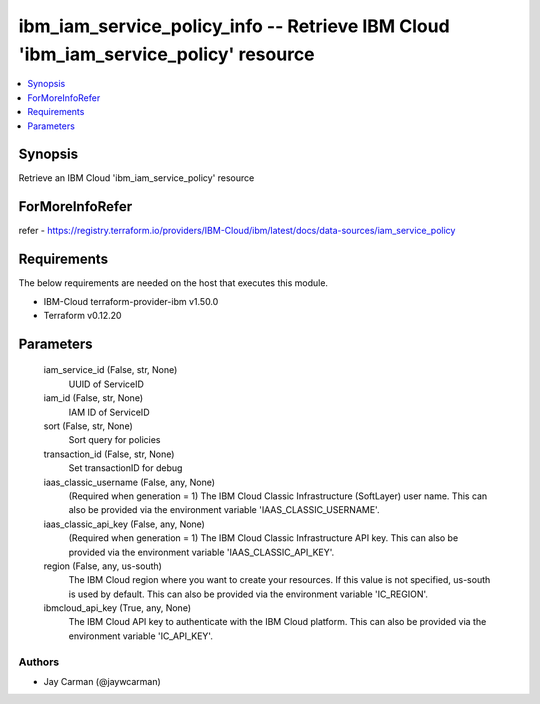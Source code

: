 
ibm_iam_service_policy_info -- Retrieve IBM Cloud 'ibm_iam_service_policy' resource
===================================================================================

.. contents::
   :local:
   :depth: 1


Synopsis
--------

Retrieve an IBM Cloud 'ibm_iam_service_policy' resource


ForMoreInfoRefer
----------------
refer - https://registry.terraform.io/providers/IBM-Cloud/ibm/latest/docs/data-sources/iam_service_policy

Requirements
------------
The below requirements are needed on the host that executes this module.

- IBM-Cloud terraform-provider-ibm v1.50.0
- Terraform v0.12.20



Parameters
----------

  iam_service_id (False, str, None)
    UUID of ServiceID


  iam_id (False, str, None)
    IAM ID of ServiceID


  sort (False, str, None)
    Sort query for policies


  transaction_id (False, str, None)
    Set transactionID for debug


  iaas_classic_username (False, any, None)
    (Required when generation = 1) The IBM Cloud Classic Infrastructure (SoftLayer) user name. This can also be provided via the environment variable 'IAAS_CLASSIC_USERNAME'.


  iaas_classic_api_key (False, any, None)
    (Required when generation = 1) The IBM Cloud Classic Infrastructure API key. This can also be provided via the environment variable 'IAAS_CLASSIC_API_KEY'.


  region (False, any, us-south)
    The IBM Cloud region where you want to create your resources. If this value is not specified, us-south is used by default. This can also be provided via the environment variable 'IC_REGION'.


  ibmcloud_api_key (True, any, None)
    The IBM Cloud API key to authenticate with the IBM Cloud platform. This can also be provided via the environment variable 'IC_API_KEY'.













Authors
~~~~~~~

- Jay Carman (@jaywcarman)

